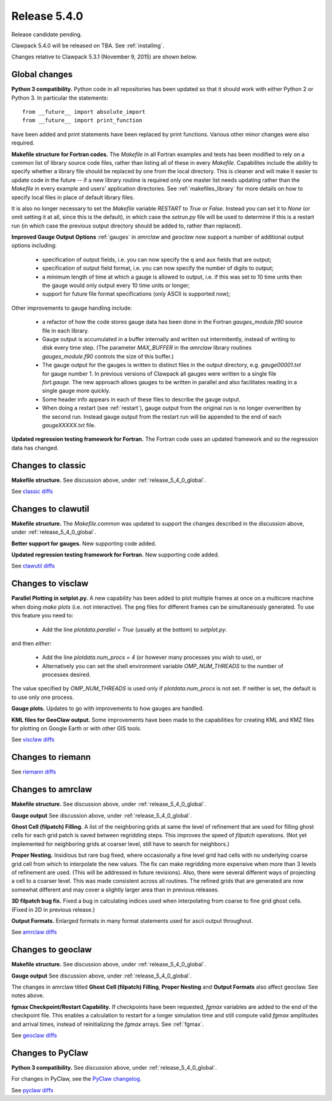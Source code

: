 

.. comment: Change master to v5.4.0 in github links below once release is tagged

.. _release_5_4_0:

==========================
Release 5.4.0
==========================

Release candidate pending.

Clawpack 5.4.0 will be released on TBA.  See :ref:`installing`.

Changes relative to Clawpack 5.3.1 (November 9, 2015) are shown below.

.. _release_5_4_0_global:

Global changes
--------------

**Python 3 compatibility.** Python code in all repositories has been updated so
that it should work with either Python 2 or Python 3.  In particular the
statements::

    from __future__ import absolute_import
    from __future__ import print_function

have been added and print statements have been replaced by print functions.
Various other minor changes were also required.

**Makefile structure for Fortran codes.** 
The `Makefile` in all Fortran examples and tests has been
modified to rely on a common list of library source code files,
rather than listing all of these in every `Makefile`.  Capabilites include
the ability to specify whether a library file should be replaced
by one from the local directory.  This is cleaner and will make it
easier to update code in the future -- if a new library routine is
required only one master list needs updating rather than the
`Makefile` in every example and users' application directories.
See :ref:`makefiles_library` for more details on how to specify
local files in place of default library files.

It is also no longer necessary to set the `Makefile` variable
`RESTART` to `True` or `False`.  Instead you can set it to `None` (or omit
setting it at all, since this is the default), in which case the `setrun.py`
file will be used to determine if this is a restart run (in which case
the previous output directory should be added to, rather than replaced).

**Improved Gauge Output Options**
:ref:`gauges` in `amrclaw` and `geoclaw` now support a number of additional 
output options including:

 - specification of output fields, i.e. you can now specify the q and aux
   fields that are output;
 - specification of output field format, i.e. you can now specify the number
   of digits to output;
 - a minimum length of time at which a gauge is allowed to output, i.e. if
   this was set to 10 time units then the gauge would only output every 10
   time units or longer;
 - support for future file format specifications (only ASCII is supported now);

Other improvements to gauge handling include:

 - a refactor of how the code stores gauge data has been done in the Fortran
   *gauges_module.f90* source file in each library.

 - Gauge output is accumulated in a buffer internally and written out
   intermitently, instead of writing to disk every time step.
   (The parameter `MAX_BUFFER` in the `amrclaw` library routines 
   `gauges_module.f90` controls the size of this buffer.)

 - The gauge output for the gauges is written to distinct files in the
   output directory, e.g. `gauge00001.txt` for gauge number 1.  In previous
   versions of Clawpack all gauges were written to a single file
   `fort.gauge`.  The new approach allows gauges to be written in parallel and
   also facilitates reading in a single gauge more quickly.

 - Some header info appears in each of these files to describe the gauge
   output.

 - When doing a restart (see :ref:`restart`), gauge output from the original run
   is no longer overwritten by the second run. Instead gauge
   output from the restart run will be appended to the end of each
   `gaugeXXXXX.txt` file.


**Updated regression testing framework for Fortran.**
The Fortran code uses an updated framework and so the regression data has
changed.

Changes to classic
------------------

**Makefile structure.** See discussion above, under
:ref:`release_5_4_0_global`.

See `classic diffs
<https://github.com/clawpack/classic/compare/v5.3.1...master>`_

Changes to clawutil
-------------------

**Makefile structure.** The `Makefile.common` was updated to support the
changes described in the discussion above, under
:ref:`release_5_4_0_global`.

**Better support for gauges.**  
New supporting code added.

**Updated regression testing framework for Fortran.**
New supporting code added.

See `clawutil diffs
<https://github.com/clawpack/clawutil/compare/v5.3.1...master>`_

Changes to visclaw
------------------

**Parallel Plotting in setplot.py.**
A new capability has been added to plot multiple frames at once  on
a multicore machine when doing `make plots` (i.e. not interactive).
The png files for different frames can be simultaneously generated.
To use this feature you need to:

 - Add the line `plotdata.parallel = True` (usually at the 
   bottom) to `setplot.py`.

and then *either*:

 - Add the line `plotdata.num_procs = 4` (or however many processes you
   wish to use), or

 - Alternatively you can set the shell environment variable 
   `OMP_NUM_THREADS` to the number of processes desired.  

The value specified by `OMP_NUM_THREADS` is used only if
`plotdata.num_procs` is not set.  If neither is set, the default
is to use only one process.

**Gauge plots.** 
Updates to go with improvements to how gauges are handled.

**KML files for GeoClaw output.**
Some improvements have been made to the capabilities for creating KML and
KMZ files for plotting on Google Earth or with other GIS tools.

See `visclaw diffs
<https://github.com/clawpack/visclaw/compare/v5.3.1...master>`_

Changes to riemann
------------------

See `riemann diffs
<https://github.com/clawpack/riemann/compare/v5.3.1...master>`_

Changes to amrclaw
------------------

**Makefile structure.** See discussion above, under
:ref:`release_5_4_0_global`.

**Gauge output** See discussion above, under
:ref:`release_5_4_0_global`.

**Ghost Cell  (filpatch) Filling.**
A list of the neighboring grids at same the level of refinement 
that are used for filling ghost cells for each grid patch is saved between
regridding steps. This improves the speed of `filpatch`
operations. (Not yet implemented for neighboring grids at coarser level,
still have to search for neighbors.)

**Proper Nesting.**
Insidious but rare bug fixed, where occasionally a fine level grid had
cells with no underlying coarse grid cell from which to interpolate the
new values.  The fix can make regridding more expensive when more than 3
levels of refinement are used. (This will be addressed in future
revisions).  Also, there were several different ways of projecting a
cell to a coarser level. This was made consistent across all routines.
The refined grids that are generated are now somewhat different and may
cover a slightly larger area than in previous releases.

**3D filpatch bug fix.**
Fixed a bug in calculating indices used when interpolating from coarse to fine
grid ghost cells. (Fixed in 2D in previous release.) 

**Output Formats.**
Enlarged formats in many format statements used for ascii output
throughout.

See `amrclaw diffs
<https://github.com/clawpack/amrclaw/compare/v5.3.1...master>`_

Changes to geoclaw
------------------

**Makefile structure.** See discussion above, under
:ref:`release_5_4_0_global`.

**Gauge output** See discussion above, under
:ref:`release_5_4_0_global`.

The changes in amrclaw titled **Ghost Cell  (filpatch) Filling**,
**Proper Nesting** and **Output Formats**
also affect geoclaw. See notes above.

**fgmax Checkpoint/Restart Capability.**
If checkpoints have been requested, `fgmax` variables are 
added to the end of the checkpoint file. This enables a calculation to
restart for a longer simulation time and still compute valid `fgmax` 
amplitudes and arrival times,  instead of reinitializing the `fgmax` arrays.
See :ref:`fgmax`.

See `geoclaw diffs
<https://github.com/clawpack/geoclaw/compare/v5.3.1...master>`_


Changes to PyClaw
------------------

**Python 3 compatibility.** See discussion above, under
:ref:`release_5_4_0_global`.

For changes in PyClaw, see the `PyClaw changelog
<https://github.com/clawpack/pyclaw/blob/master/CHANGES.md>`_.

See `pyclaw diffs
<https://github.com/clawpack/pyclaw/compare/v5.3.1...master>`_

